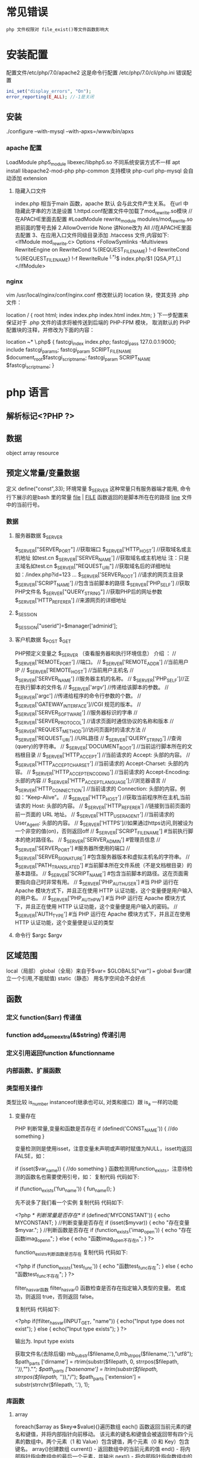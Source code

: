 * 常见错误
  : php 文件权限对 file_exist()等文件函数影响大
* 安装配置 
 配置文件/etc/php/7.0/apache2
 这是命令行配置 /etc/php/7.0/cli/php.ini 
 错误配置  
 #+BEGIN_SRC php
   ini_set("display_errors", "On"); 
   error_reporting(E_ALL); //-1是关闭
 #+END_SRC
** 安装
    ./configure --with-mysql --with-apxs=/www/bin/apxs
*** apache 配置
    LoadModule php5_module        libexec/libphp5.so
    不同系统安装方式不一样
    apt install libapache2-mod-php php-common
    支持模块 php-curl php-mysql
    会自动添加 extension
    
**** 隐藏入口文件
index.php 相当于main 函数，apache 默认 会与此文件产生关系。
在url 中隐藏此字串的方法是设置
1.httpd.conf配置文件中加载了mod_rewrite.so模块 //在APACHE里面去配置
#LoadModule rewrite_module modules/mod_rewrite.so把前面的警号去掉
2.AllowOverride None 讲None改为 All      //在APACHE里面去配置
3、在应用入口文件同级目录添加 .htaccess 文件,内容如下:
<IfModule	mod_rewrite.c>
Options	+FollowSymlinks	-Multiviews
RewriteEngine	on
RewriteCond	%{REQUEST_FILENAME}	!-d
RewriteCond	%{REQUEST_FILENAME}	!-f
RewriteRule	^(.*)$	index.php/$1	[QSA,PT,L]
</IfModule>

*** nginx
vim /usr/local/nginx/conf/nginx.conf
修改默认的 location 块，使其支持 .php 文件：

location / {
    root   html;
    index  index.php index.html index.htm;
}
下一步配置来保证对于 .php 文件的请求将被传送到后端的 PHP-FPM 模块， 取消默认的 PHP 配置块的注释，并修改为下面的内容：

location ~* \.php$ {
    fastcgi_index   index.php;
    fastcgi_pass    127.0.0.1:9000;
    include         fastcgi_params;
    fastcgi_param   SCRIPT_FILENAME    $document_root$fastcgi_script_name;
    fastcgi_param   SCRIPT_NAME        $fastcgi_script_name;
}
* php 语言
** 解析标记<?PHP ?> 
** 数据 
   object array resource 
** 预定义常量/变量数据
   定义 define("const",33);
   环境常量 $_SERVER 这种常量只有服务器端才能用, 命令行下展示的是bash 里的常量
   __file__ | __FILE__ 函数返回的是脚本所在在的路径
   __line__ 文件中的当前行号。
*** 数据
**** 服务器数据 $_SERVER
	  $_SERVER["SERVER_PORT"]  //获取端口  
	  $_SERVER['HTTP_HOST']  	 //获取域名或主机地址 如test.cn
    $_SERVER['SERVER_NAME']  //获取域名或主机地址 注：只是主域名如test.cn
	  $_SERVER["REQUEST_URI"]  //获取域名后的详细地址 如：/index.php?id=123 ...  
	  $_SERVER['SERVER_ROOT']  //请求的网页主目录
    $_SERVER['SCRIPT_NAME']  //包含当前脚本的路径
    $_SERVER['PHP_SELF']  //获取PHP文件名 
	  $_SERVER["QUERY_STRING"]  //获取PHP后的网址参数  
	  $_SERVER['HTTP_REFERER']  //来源网页的详细地址  
**** $_SESSION
    $_SESSION["userid"]=$manager['adminid'];
**** 客户机数据 $_POST  $_GET 
     PHP预定义变量之 $_SERVER （查看服务器和执行环境信息） 介绍 ：
// $_SERVER['REMOTE_PORT'] //端口。
// $_SERVER['REMOTE_ADDR'] //当前用户 IP
// $_SERVER['REMOTE_HOST'] //当前用户主机名 
// $_SERVER['SERVER_NAME'] //服务器主机的名称。
// $_SERVER['PHP_SELF']//正在执行脚本的文件名
// $_SERVER['argv'] //传递给该脚本的参数。
// $_SERVER['argc'] //传递给程序的命令行参数的个数。
// $_SERVER['GATEWAY_INTERFACE']//CGI 规范的版本。
// $_SERVER['SERVER_SOFTWARE'] //服务器标识的字串
// $_SERVER['SERVER_PROTOCOL'] //请求页面时通信协议的名称和版本
// $_SERVER['REQUEST_METHOD']//访问页面时的请求方法
// $_SERVER['REQUEST_URI'] //URL路径
// $_SERVER['QUERY_STRING'] //查询(query)的字符串。
// $_SERVER['DOCUMENT_ROOT'] //当前运行脚本所在的文档根目录
// $_SERVER['HTTP_ACCEPT'] //当前请求的 Accept: 头部的内容。
// $_SERVER['HTTP_ACCEPT_CHARSET'] //当前请求的 Accept-Charset: 头部的内容。
// $_SERVER['HTTP_ACCEPT_ENCODING'] //当前请求的 Accept-Encoding: 头部的内容
// $_SERVER['HTTP_ACCEPT_LANGUAGE'];//浏览器语言
// $_SERVER['HTTP_CONNECTION'] //当前请求的 Connection: 头部的内容。例如：“Keep-Alive”。
// $_SERVER['HTTP_HOST'] //获取当前程序所在主机,当前请求的 Host: 头部的内容。
// $_SERVER['HTTP_REFERER'] //链接到当前页面的前一页面的 URL 地址。
// $_SERVER['HTTP_USER_AGENT'] //当前请求的 User_Agent: 头部的内容。
// $_SERVER['HTTPS']//如果通过https访问,则被设为一个非空的值(on)，否则返回off
// $_SERVER['SCRIPT_FILENAME'] #当前执行脚本的绝对路径名。
// $_SERVER['SERVER_ADMIN'] #管理员信息
// $_SERVER['SERVER_PORT'] #服务器所使用的端口
// $_SERVER['SERVER_SIGNATURE'] #包含服务器版本和虚拟主机名的字符串。
// $_SERVER['PATH_TRANSLATED'] #当前脚本所在文件系统（不是文档根目录）的基本路径。
// $_SERVER['SCRIPT_NAME'] #包含当前脚本的路径。这在页面需要指向自己时非常有用。
// $_SERVER['PHP_AUTH_USER'] #当 PHP 运行在 Apache 模块方式下，并且正在使用 HTTP 认证功能，这个变量便是用户输入的用户名。
// $_SERVER['PHP_AUTH_PW'] #当 PHP 运行在 Apache 模块方式下，并且正在使用 HTTP 认证功能，这个变量便是用户输入的密码。
// $_SERVER['AUTH_TYPE'] #当 PHP 运行在 Apache 模块方式下，并且正在使用 HTTP 认证功能，这个变量便是认证的类型
**** 命令行 $argc $argv
** 区域范围
  local（局部）
  global（全局）来自于$var= $GLOBALS["var"] === global $var(建立一个引用,不能赋值)
  static（静态）
  用名字空间会不会好点
** 函数 
*** 定义 function($arr)   传递值
*** function add_some_extra(&$string) 传递引用
*** 定义引用返回function &functionname
*** 内部函数、扩展函数
*** 类型相关操作
    类型比较 is_number instanceof(继承也可以, 对类和接口）跟 is_a 一样的功能
**** 变量存在
  PHP 判断常量,变量和函数是否存在
  if (defined('CONST_NAME')) {
  //do something 
  }

变量检测则是使用isset，注意变量未声明或声明时赋值为NULL，isset均返回FALSE，如：

if (isset($var_name)) {
    //do something
}
函数检测用function_exists，注意待检测的函数名也需要使用引号，如：
复制代码 代码如下:

if (function_exists('fun_name')) {
 fun_name();
}
 
先不说多了我们看一个实例
复制代码 代码如下:

<?php 
/* 判断常量是否存在*/ 
if (defined('MYCONSTANT')) { 
echo MYCONSTANT; 
} 
//判断变量是否存在 
if (isset($myvar)) { 
echo "存在变量$myvar."; 
} 
//判断函数是否存在 
if (function_exists('imap_open')) { 
echo "存在函数imag_openn"; 
} else { 
echo "函数imag_open不存在n"; 
} 
?>
 
function_exists判断函数是否存在
复制代码 代码如下:

<?php
if (function_exists('test_func')) {
    echo "函数test_func存在";
} else {
    echo "函数test_func不存在";
}
?>
 
filter_has_var函数
filter_has_var() 函数检查是否存在指定输入类型的变量。
若成功，则返回 true，否则返回 false。

复制代码 代码如下:

<?php
if(!filter_has_var(INPUT_GET, "name"))
 {
 echo("Input type does not exist");
 }
else
 {
 echo("Input type exists");
 }
?>  

输出为. Input type exists

获取文件名(去除后缀) mb_substr($filename,0,mb_strpos($filename,'.'),"utf8");
$path_parts ['dirname'] = rtrim(substr($filepath, 0, strrpos($filepath, '/')),"/")."/";   
$path_parts ['basename'] = ltrim(substr($filepath, strrpos($filepath, '/')),"/");   
$path_parts ['extension'] = substr(strrchr($filepath, '.'), 1);   
 
*** 库函数
**** array 
	   foreach($array as $key=>$value){}遍历数组
	   each() 函数返回当前元素的键名和键值，并将内部指针向前移动。
	   该元素的键名和键值会被返回带有四个元素的数组中。两个元素（1 和 Value）包含键值，两个元素（0 和 Key）包含键名。
	   array()创建数组
	   current() - 返回数组中的当前元素的值
	   end() - 将内部指针指向数组中的最后一个元素，并输出
	   next() - 将内部指针指向数组中的下一个元素，并输出
	   prev() - 将内部指针指向数组中的上一个元素，并输出
	   reset() - 将内部指针指向数组中的第一个元素，并输出
	   array_values() 函数返回一个包含给定数组中所有键值的数组，但不保留键名。
	   int count ( mixed $var [, int $mode = COUNT_NORMAL ] )统计一个数组里的所有元素，或者一个对象里的东西。
	   is_array() - 检测变量是否是数组
	   array_count_values() 返回一个数组，统计的是每个值的数量，相等，数量加１
	   array_unique(array) 删除数组中重复的值,返回新数组
	   array array_filter ( array $array [, callable $callback [, int $flag = 0 ]] )  过滤器,把每个值传给callback函数,如果返回值为真，就返回过来
	   usort()	使用用户自定义的比较函数对数组进行排序。
	   array_slice(array,start,length,preserve) 函数在数组中根据条件取出一段值，并返回。
	   array()	创建数组。
	   array_change_key_case()	把数组中所有键更改为小写或大写。
	   array_chunk()	把一个数组分割为新的数组块。
	   array_column()	返回输入数组中某个单一列的值。
	   array_combine()	通过合并两个数组来创建一个新数组。
	   array_count_values()	用于统计数组中所有值出现的次数。
	   array_diff()	比较数组，返回差集（只比较键值）。
	   array_diff_assoc()	比较数组，返回差集（比较键名和键值）。
	   array_diff_key()	比较数组，返回差集（只比较键名）。
	   array_diff_uassoc()	比较数组，返回差集（比较键名和键值，使用用户自定义的键名比较函数）。
	   array_diff_ukey()	比较数组，返回差集（只比较键名，使用用户自定义的键名比较函数）。
	   array_fill()	用给定的键值填充数组。
	   array_fill_keys()	用指定键名的给定键值填充数组。
	   array_filter()	用回调函数过滤数组中的元素。
	   array_flip()	交换数组中的键和值。
	   array_intersect()	比较数组，返回交集（只比较键值）。
	   array_intersect_assoc()	比较数组，返回交集（比较键名和键值）。
	   array_intersect_key()	比较数组，返回交集（只比较键名）。
	   array_intersect_uassoc()	比较数组，返回交集（比较键名和键值，使用用户自定义的键名比较函数）。
	   array_intersect_ukey()	比较数组，返回交集（只比较键名，使用用户自定义的键名比较函数）。
	   array_key_exists()	检查指定的键名是否存在于数组中。
	   array_keys()	返回数组中所有的键名。
	   array_map()	把数组中的每个值发送到用户自定义函数，返回新的值。
	   array_merge()	把一个或多个数组合并为一个数组。
	   array_merge_recursive()	递归地合并一个或多个数组。
	   array_multisort()	对多个数组或多维数组进行排序。
	   array_pad()	用值将数组填补到指定长度。
	   array_pop()	删除数组的最后一个元素（出栈）。
	   array_product()	计算数组中所有值的乘积。
	   array_push()	将一个或多个元素插入数组的末尾（入栈）。
	   array_rand()	返回数组中一个或多个随机的键。
	   array_reduce()	通过使用用户自定义函数，以字符串返回数组。
	   array_replace()	使用后面数组的值替换第一个数组的值。
	   array_replace_recursive()	递归地使用后面数组的值替换第一个数组的值。
	   array_reverse()	以相反的顺序返回数组。
	   array_search()	搜索数组中给定的值并返回键名。
	   array_shift()	删除数组中首个元素，并返回被删除元素的值。
	   array_slice()	返回数组中被选定的部分。
	   array_splice()	删除并替换数组中指定的元素。
	   array_sum()	返回数组中值的和。
	   array_udiff()	比较数组，返回差集（只比较值，使用一个用户自定义的键名比较函数）。
	   array_udiff_assoc()	比较数组，返回差集（比较键和值，使用内建函数比较键名，使用用户自定义函数比较键值）。
	   array_udiff_uassoc()	比较数组，返回差集（比较键和值，使用两个用户自定义的键名比较函数）。
	   array_uintersect()	比较数组，返回交集（只比较值，使用一个用户自定义的键名比较函数）。
	   array_uintersect_assoc()	比较数组，返回交集（比较键和值，使用内建函数比较键名，使用用户自定义函数比较键值）。
	   array_uintersect_uassoc()	比较数组，返回交集（比较键和值，使用两个用户自定义的键名比较函数）。
	   array_unique()	删除数组中的重复值。
	   array_unshift()	在数组开头插入一个或多个元素。
     :  int array_unshift ( array &$array , mixed $var [, mixed $... ] )
	   array_values()	返回数组中所有的值。
	   array_walk()	对数组中的每个成员应用用户函数。
	   array_walk_recursive()	对数组中的每个成员递归地应用用户函数。
	   arsort()	对关联数组按照键值进行降序排序。
	   asort()	对关联数组按照键值进行升序排序。
	   compact()	创建包含变量名和它们的值的数组。
	   count()	返回数组中元素的数目。
	   current()	返回数组中的当前元素。
	   each()	返回数组中当前的键／值对。
	   end()	将数组的内部指针指向最后一个元素。
	   extract()	从数组中将变量导入到当前的符号表。
	   in_array()	检查数组中是否存在指定的值。
     : bool in_array ( mixed $needle , array $haystack [, bool $strict = FALSE ] )
     : 在 haystack[干草堆] 中搜索 needle[针]，如果没有设置 strict[严格的] 则使用宽松的比较。 
	   key()	从关联数组中取得键名。
	   krsort()	对数组按照键名逆向排序。
	   ksort()	对数组按照键名排序。
	   list()	把数组中的值赋给一些变量。
	   natcasesort()	用“自然排序”算法对数组进行不区分大小写字母的排序。
	   natsort()	用“自然排序”算法对数组排序。
	   next()	将数组中的内部指针向前移动一位。
	   pos()	current() 的别名。
	   prev()	将数组的内部指针倒回一位。
	   range()	创建包含指定范围单元的数组。
	   reset()	将数组的内部指针指向第一个元素。
	   rsort()	对数组逆向排序。
	   shuffle()	将数组打乱。
	   sizeof()	count() 的别名。
	   sort()	对数组排序。
	   uasort()	使用用户自定义的比较函数对数组中的键值进行排序。
	   uksort()	使用用户自定义的比较函数对数组中的键名进行排序。
      
     : print_r(array_filter($array1, "odd"));
**** date
	   date(Y年m月d日l星期/M英文月,而不是数字)
	   ((int)date('h')+8)时间,东八区要加8小时
	   h - 带有首位零的 12 小时小时格式
	   i - 带有首位零的分钟 (minute)
	   s - 带有首位零的秒（00 -59）(second)
	   a - 小写的午前和午后（am 或 pm）ante (before) meridiem post meridiem
	   cal_days_in_month()	针对指定的年份和历法，返回一个月中的天数。
	   cal_from_jd()	把儒略日计数转换为指定历法的日期。
	   cal_info()	返回有关指定历法的信息。
	   cal_to_jd()	把指定历法中的日期转换为儒略日计数。
	   easter_date()	返回指定年份的复活节午夜的 Unix 时间戳。
	   easter_days()	返回指定年份的复活节与 3 月 21 日之间的天数。
	   frenchtojd()	把法国共和历的日期转换成为儒略日计数。
	   gregoriantojd()	把格利高里历法的日期转换成为儒略日计数。
	   jddayofweek()	返回日期在周几。
	   jdmonthname()	返回月的名称。
	   jdtofrench()	把儒略日计数转换为法国共和历的日期。
	   jdtogregorian()	将格利高里历法转换成为儒略日计数。
	   jdtojewish()	把儒略日计数转换为犹太历法的日期。
	   jdtojulian()	把儒略日计数转换为儒略历法的日期。
	   jdtounix()	把儒略日计数转换为 Unix 时间戳。
	   jewishtojd()	把犹太历法的日期转换为儒略日计数。
	   juliantojd()	把儒略历法的日期转换为儒略日计数。
	   unixtojd()	把 Unix 时间戳转换为儒略日计数。

	   Date/Time 函数的行为受到 php.ini 中设置的影响：
	   date.timezone 	默认时区（所有的 Date/Time 函数使用该选项） 	
	   date.default_latitude 	默认纬度（date_sunrise() 和 date_sunset() 使用该选项）
	   date.default_longitude 	默认经度（date_sunrise() 和 date_sunset() 使用该选项）
	   date.sunrise_zenith 	默认日出天顶（date_sunrise() 和 date_sunset() 使用该选项）
	   date.sunset_zenith 	默认日落天顶（date_sunrise() 和 date_sunset() 使用该选项）
	   PHP 5 Date/Time 函数
	   函数 	描述
	   checkdate() 	验证格利高里日期。
	   date_add() 	添加日、月、年、时、分和秒到日期。
	   date_create_from_format() 	返回根据指定格式进行格式化的新的 DateTime 对象。
	   date_create() 	返回新的 DateTime 对象。
	   date_date_set() 	设置新日期。
	   date_default_timezone_get() 	返回由所有的 Date/Time 函数使用的默认时区。
	   date_default_timezone_set() 	设置由所有的 Date/Time 函数使用的默认时区。
	   date_diff() 	返回两个日期间的差值。
	   date_format() 	返回根据指定格式进行格式化的日期。
	   date_get_last_errors() 	返回日期字符串中的警告/错误。
	   date_interval_create_from_date_string() 	从字符串的相关部分建立 DateInterval。
	   date_interval_format() 	格式化时间间隔。
	   date_isodate_set() 	设置 ISO 日期。
	   date_modify() 	修改时间戳。
	   date_offset_get() 	返回时区偏移。
	   date_parse_from_format() 	根据指定的格式返回带有关于指定日期的详细信息的关联数组。
	   date_parse() 	返回带有关于指定日期的详细信息的关联数组。
	   date_sub() 	从指定日期减去日、月、年、时、分和秒。
	   date_sun_info() 	返回包含有关指定日期与地点的日出/日落和黄昏开始/黄昏结束的信息的数组。
	   date_sunrise() 	返回指定日期与位置的日出时间。
	   date_sunset() 	返回指定日期与位置的日落时间。
	   date_time_set() 	设置时间。
	   date_timestamp_get() 	返回 Unix 时间戳。
	   date_timestamp_set() 	设置基于 Unix 时间戳的日期和时间。
	   date_timezone_get() 	返回给定 DateTime 对象的时区。
	   date_timezone_set() 	设置 DateTime 对象的时区。
	   date() 	格式化本地日期和时间。
	   getdate() 	返回某个时间戳或者当前本地的日期/时间的日期/时间信息。
	   gettimeofday() 	返回当前时间。
	   gmdate() 	格式化 GMT/UTC 日期和时间。
	   gmmktime() 	返回 GMT 日期的 UNIX 时间戳。
	   gmstrftime() 	根据区域设置对 GMT/UTC 日期和时间进行格式化。
	   idate() 	将本地时间/日期格式化为整数。
	   localtime() 	返回本地时间。
	   microtime() 	返回当前时间的微秒数。
	   mktime() 	返回日期的 Unix 时间戳。
	   strftime() 	根据区域设置对本地时间/日期进行格式化。
	   strptime() 	解析由 strftime() 生成的时间/日期。
	   strtotime() 	将任何英文文本的日期或时间描述解析为 Unix 时间戳。
	   time() 	返回当前时间的 Unix 时间戳。
	   timezone_abbreviations_list() 	返回包含夏令时、偏移量和时区名称的关联数组。
	   timezone_identifiers_list() 	返回带有所有时区标识符的索引数组。
	   timezone_location_get() 	返回指定时区的位置信息。
	   timezone_name_from_abbr() 	根据时区缩略语返回时区名称。
	   timezone_name_get() 	返回时区的名称。
	   timezone_offset_get() 	返回相对于 GMT 的时区偏移。
	   timezone_open() 	创建新的 DateTimeZone 对象。
	   timezone_transitions_get() 	返回时区的所有转换。
	   timezone_version_get() 	返回时区数据库的版本。

**** file
	   fopen("filename",'w')  //可以指定绝对路径或相对路径
	   "r" 	只读方式打开，将文件指针指向文件头。
	   "r+" 	读写方式打开，将文件指针指向文件头。
	   "w" 	写入方式打开，将文件指针指向文件头并将文件大小截为零。如果文件不存在则尝试创建之。
	   "w+" 	读写方式打开，将文件指针指向文件头并将文件大小截为零。如果文件不存在则尝试创建之。
	   "a" 	写入方式打开，将文件指针指向文件末尾。如果文件不存在则尝试创建之。
	   "a+" 	读写方式打开，将文件指针指向文件末尾。如果文件不存在则尝试创建之。
	   "x" 	创建并以写入方式打开，将文件指针指向文件头。如果文件已存在，则报错.
	   basename() 	返回路径中的文件名部分。
	   chgrp() 	改变文件组。 	
	   chmod() 	改变文件模式。 
	   chown() 	改变文件所有者。 	
	   clearstatcache() 	清除文件状态缓存。 	
	   fopen() 可以通过http路径打开,可以在php.ini 中配置allow_url_fopen   //unix中要注意文件的访问权限
	   copy() 	复制文件。
	   fread(filepoint,length)	读取打开的文件。
	   fwrite(file,string,length)   
	   file_get_contents(filepath) 函数把整个文件读入一个字符串中。
	   file_put_contents(filepath,filecontent) 在ftp中要用到flags和context标志
	   basename()
	   is_readable()
	   fgets()
	   fgetss() 去掉文件中的html格式
	   readfile(filename) 输出到浏览器
	   file(file) 返回值是文件内容
	   fgetc()
	   file_exists()
	   filesize()
	   unlink() 删除文件
	   rewind()
	   fseek()
	   ftell()
	   delete() 	参见 unlink() 或 unset()。 	 
	   dirname() 	返回路径中的目录名称部分。 	
	   disk_free_space() 	返回目录的可用空间。 	
	   disk_total_space() 	返回一个目录的磁盘总容量。
	   diskfreespace() 	disk_free_space() 的别名。
	   fclose() 	关闭打开的文件。 	
	   feof() 	测试文件指针是否到了文件结束的位置。 	
	   fflush() 	向打开的文件输出缓冲内容。 
	   fgetc() 	从打开的文件中返回字符。 
	   fgetcsv() 	从打开的文件中解析一行，校验 CSV 字段。 	
	   fgets() 	从打开的文件中返回一行。 	
	   fgetss() 	从打开的文件中读取一行并过滤掉 HTML 和 PHP 标记。 	  file() 	把文件读入一个数组中。 	
	   file_exists() 	检查文件或目录是否存在。
	   file_get_contents() 	将文件读入字符串。 	
	   file_put_contents() 	将字符串写入文件。 	
	   fileatime() 	返回文件的上次访问时间。 	
	   filectime() 	返回文件的上次改变时间。 	
	   filegroup() 	返回文件的组 ID。 	
	   fileinode() 	返回文件的 inode 编号。 
	   filemtime() 	返回文件的上次修改时间。
	   fileowner() 	文件的 user ID （所有者）。
	   fileperms() 	返回文件的权限。 	
	   filesize() 	返回文件大小。 	
	   filetype() 	返回文件类型。 	
	   flock() 	锁定或释放文件。
	   fnmatch() 	根据指定的模式来匹配文件名或字符串。 	
	   fopen() 	打开一个文件或 URL。 	
	   fpassthru() 	从打开的文件中读数据，直到 EOF，并向输出缓冲写结果
	   fputcsv() 	将行格式化为 CSV 并写入一个打开的文件中。 	
	   fputs() 	fwrite() 的别名。 	
	   fread() 	读取打开的文件。 	
	   fscanf() 	根据指定的格式对输入进行解析。
	   fseek() 	在打开的文件中定位。 	
	   fstat() 	返回关于一个打开的文件的信息。
	   ftell() 	返回文件指针的读/写位置 
	   ftruncate() 	将文件截断到指定的长度。
	   fwrite() 	写入文件。 	
	   glob() 	返回一个包含匹配指定模式的文件名/目录的数组。 	
	   is_dir() 	判断指定的文件名是否是一个目录。 	
	   is_executable() 	判断文件是否可执行。 	
	   is_file() 	判断指定文件是否为常规的文件。 	
	   is_link() 	判断指定的文件是否是连接。 	
	   is_readable() 	判断文件是否可读。 	
	   is_uploaded_file() 	判断文件是否是通过 HTTP POST 上传的。 	
	   is_writable() 	判断文件是否可写。 	
	   is_writeable() 	is_writable() 的别名。 	
	   link() 	创建一个硬连接。 	
	   linkinfo() 	返回有关一个硬连接的信息。 	
	   lstat() 	返回关于文件或符号连接的信息。 	
	   mkdir() 	创建目录。 	
	   move_uploaded_file() 	将上传的文件移动到新位置。 	
	   parse_ini_file() 	解析一个配置文件。 	
	   pathinfo() 	返回关于文件路径的信息。 	
	   pclose() 	关闭有 popen() 打开的进程。 	
	   popen() 	打开一个进程。 	
	   readfile() 	读取一个文件，并输出到输出缓冲。 	
	   readlink() 	返回符号连接的目标。 	
	   realpath() 	返回绝对路径名。 	
	   rename() 	重名名文件或目录。 	
	   rewind() 	倒回文件指针的位置。 	
	   rmdir() 	删除空的目录。 	
	   set_file_buffer() 	设置已打开文件的缓冲大小。 	
	   stat() 	返回关于文件的信息。 	
	   symlink() 	创建符号连接。 	
	   tempnam() 	创建唯一的临时文件。
	   tmpfile() 	建立临时文件。 	
	   touch() 	设置文件的访问和修改时间。 	
	   umask() 	改变文件的文件权限。 	
	   unlink() 	删除文件。

	   isset(varname)判断变量是否已经配置，就是变量存不存在值
	   unset(varname)取消配置；
	   empty(varname) 对于值是0的数返回true，这里要当心

**** Directory 函数
	   chdir()	改变当前的目录。
	   chroot()	改变根目录。
	   closedir()	关闭目录句柄。
	   dir()	返回 Directory 类的实例。
	   getcwd()	返回当前工作目录。
	   opendir()	打开目录句柄。
	   readdir()	返回目录句柄中的条目。
	   rewinddir()	重置目录句柄。
	   scandir()	返回指定目录中的文件和目录的数组。
**** PHP 过滤器用于对来自非安全来源的数据（比如用户输入）进行验证和过滤。
	   filter_has_var() 	检查是否存在指定输入类型的变量。 	
	   filter_id() 	返回指定过滤器的 ID 号。 	
	   filter_input() 	从脚本外部获取输入，并进行过滤。 	
	   filter_input_array() 	从脚本外部获取多项输入，并进行过滤。 	
	   filter_list() 	返回包含所有得到支持的过滤器的一个数组。 	
	   filter_var_array() 	获取多项变量，并进行过滤。 	
	   filter_var() 	获取一个变量，并进行过滤。
**** HTTP 函数允许您在其他输出被发送之前，对由 Web 服务器发送到浏览器的信息进行操作。
	   header() 	向客户端发送原始的 HTTP 报头。
	   headers_list() 	返回已发送的（或待发送的）响应头部的一个列表。
	   headers_sent() 	检查 HTTP 报头是否发送/已发送到何处。
	   setcookie() 	定义与 HTTP 报头的其余部分一共发送的 cookie。
	   setrawcookie() 	定义与 HTTP 报头的其余部分一共发送的 cookie（不进行 URL 编码）。

**** 数学 (Math) 函数能处理 integer 和 float 范围内的值。
	   abs() 	绝对值。 	
	   acos() 	反余弦。 	
	   acosh() 	反双曲余弦。 	
	   asin() 	反正弦。 	
	   asinh() 	反双曲正弦。 	
	   atan() 	反正切。 	
	   atan2() 	两个参数的反正切。 	
	   atanh() 	反双曲正切。 	
	   base_convert() 	在任意进制之间转换数字。 	
	   bindec() 	把二进制转换为十进制。 	
	   ceil() 	向上舍入为最接近的整数。 	
	   cos() 	余弦。 	
	   cosh() 	双曲余弦。 	
	   decbin() 	把十进制转换为二进制。 	
	   dechex() 	把十进制转换为十六进制。 	
	   decoct() 	把十进制转换为八进制。 	
	   deg2rad() 	将角度转换为弧度。 	
	   exp() 	返回 Ex 的值。 	
	   expm1() 	返回 Ex - 1 的值。 	
	   floor() 	向下舍入为最接近的整数。 	
	   fmod() 	返回除法的浮点数余数。 	
	   getrandmax() 	显示随机数最大的可能值。 	
	   hexdec() 	把十六进制转换为十进制。 	
	   hypot() 	计算直角三角形的斜边长度。 	
	   is_finite() 	判断是否为有限值。 	
	   is_infinite() 	判断是否为无限值。 	
	   is_nan() 	判断是否为合法数值。 	
	   lcg_value() 	返回范围为 (0, 1) 的一个伪随机数。 	
	   log() 	自然对数。 	
	   log10() 	以 10 为底的对数。 	
	   log1p() 	返回 log(1 + number)。 	
	   max() 	返回最大值。 	
	   min() 	返回最小值。 	
	   mt_getrandmax() 	显示随机数的最大可能值。 	
	   mt_rand() 	使用 Mersenne Twister 算法返回随机整数。 	
	   mt_srand() 	播种 Mersenne Twister 随机数生成器。 	
	   octdec() 	把八进制转换为十进制。 	
	   pi() 	返回圆周率的值。 	
	   pow() 	返回 x 的 y 次方。 	
	   rad2deg() 	把弧度数转换为角度数。 	
	   rand() 	返回随机整数。 	
	   round() 	对浮点数进行四舍五入。 	
	   sin() 	正弦。 	
	   sinh() 	双曲正弦。 	
	   sqrt() 	平方根。 
	   srand() 	播下随机数发生器种子。 	
	   tan() 	正切。 	
	   tanh() 	双曲正切。

**** string	
     mb_substr(strip_tags( $list["content"]),0,20) 截取字符串 对中文的支持
     ucfirst(string)->string第一个字大写
     addcslashes — 以 C 语言风格使用反斜线转义字符串中的字符
     addslashes — 使用反斜线引用字符串
     bin2hex — 函数把包含数据的二进制字符串转换为十六进制值
     chop — rtrim 的别名
     chr — 返回指定的字符
     chunk_split — 将字符串分割成小块
     convert_cyr_string — 将字符由一种 Cyrillic 字符转换成另一种
     convert_uudecode — 解码一个 uuencode 编码的字符串
     convert_uuencode — 使用 uuencode 编码一个字符串
     count_chars — 返回字符串所用字符的信息
     crc32 — 计算一个字符串的 crc32 多项式
     crypt — 单向字符串散列
     explode — 使用一个字符串分割另一个字符串 : array explode ( string $delimiter , string $string [, int $limit ] )
     fprintf — 将格式化后的字符串写入到流
      get_html_translation_table — 返回使用 htmlspecialchars 和 htmlentities 后的转换表
      hebrev — 将逻辑顺序希伯来文（logical-Hebrew）转换为视觉顺序希伯来文（visual-Hebrew）
      hebrevc — 将逻辑顺序希伯来文（logical-Hebrew）转换为视觉顺序希伯来文（visual-Hebrew），并且转换换行符
      hex2bin — 转换十六进制字符串为二进制字符串
      html_entity_decode — Convert all HTML entities to their applicable characters
      htmlentities — Convert all applicable characters to HTML entities
      htmlspecialchars_decode — 将特殊的 HTML 实体转换回普通字符
      htmlspecialchars — Convert special characters to HTML entities
      implode — 将一个一维数组的值转化为字符串
      join — 别名 implode
      lcfirst — 使一个字符串的第一个字符小写
      levenshtein — 计算两个字符串之间的编辑距离
      localeconv — Get numeric formatting information
      ltrim — 删除字符串开头的空白字符（或其他字符）
      md5_file — 计算指定文件的 MD5 散列值
      md5 — 计算字符串的 MD5 散列值
      metaphone — Calculate the metaphone key of a string
      money_format — 将数字格式化成货币字符串
      nl_langinfo — Query language and locale information
      nl2br — 在字符串所有新行之前插入 HTML 换行标记
      number_format — 以千位分隔符方式格式化一个数字
      ord — 返回字符的 ASCII 码值
      parse_str — 将字符串解析成多个变量
      print — 输出字符串;    实际不是函数,没参数
      printf — 输出格式化字符串
      quoted_printable_decode — 将 quoted-printable 字符串转换为 8-bit 字符串
      quoted_printable_encode — 将 8-bit 字符串转换成 quoted-printable 字符串
      quotemeta — 转义元字符集
      rtrim — 删除字符串末端的空白字符（或者其他字符）
      setlocale — 设置地区信息
      sha1_file — 计算文件的 sha1 散列值
      sha1 — 计算字符串的 sha1 散列值
      similar_text — 计算两个字符串的相似度
      soundex — Calculate the soundex key of a string
      sprintf — Return a formatted string
      sscanf — 根据指定格式解析输入的字符
      str_getcsv — 解析 CSV 字符串为一个数组
      str_ireplace — str_replace 的忽略大小写版本
      str_pad — 使用另一个字符串填充字符串为指定长度
      str_repeat — 重复一个字符串
      str_replace — 子字符串替换
      str_rot13 — 对字符串执行 ROT13 转换
      str_shuffle — 随机打乱一个字符串
      str_split — 将字符串转换为数组
      str_word_count — 返回字符串中单词的使用情况
      strcasecmp — 二进制安全比较字符串（不区分大小写）
      strchr — 别名 strstr
      strcmp — 二进制安全字符串比较
      strcoll — 基于区域设置的字符串比较
      strcspn — 获取不匹配遮罩的起始子字符串的长度
      strip_tags — 从字符串中去除 HTML 和 PHP 标记
      stripcslashes — 反引用一个使用 addcslashes 转义的字符串
      stripos — 查找字符串首次出现的位置（不区分大小写）
      stripslashes — 反引用一个引用字符串
      stristr — strstr 函数的忽略大小写版本
      strlen — 获取字符串长度
      strnatcasecmp — 使用“自然顺序”算法比较字符串（不区分大小写）
      strnatcmp — 使用自然排序算法比较字符串
      strncasecmp — 二进制安全比较字符串开头的若干个字符（不区分大小写）
      strncmp — 二进制安全比较字符串开头的若干个字符
      strpbrk — 在字符串中查找一组字符的任何一个字符
      strpos — 查找字符串首次出现的位置
      strrchr — 查找指定字符在字符串中的最后一次出现
      strrev — 反转字符串
      strripos — 计算指定字符串在目标字符串中最后一次出现的位置（不区分大小写）
      strrpos — 计算指定字符串在目标字符串中最后一次出现的位置
      strspn — 计算字符串中全部字符都存在于指定字符集合中的第一段子串的长度。
      strstr — 查找字符串的首次出现
      strtok — 标记分割字符串
      strtolower — 将字符串转化为小写
      strtoupper — 将字符串转化为大写
      strtr — 转换指定字符
      substr_compare — 二进制安全比较字符串（从偏移位置比较指定长度）
      substr_count — 计算字串出现的次数
      substr_replace — 替换字符串的子串
      substr — 返回字符串的子串
      trim — 去除字符串首尾处的空白字符（或者其他字符）
      ucfirst — 将字符串的首字母转换为大写
      ucwords — 将字符串中每个单词的首字母转换为大写
      vfprintf — 将格式化字符串写入流
      vprintf — 输出格式化字符串
      vsprintf — 返回格式化字符串
      wordwrap — 打断字符串为指定数量的字串
**** 网络 函数
     checkdnsrr — 给指定的主机（域名）或者IP地址做DNS通信检查
     closelog — 关闭系统日志链接
     define_syslog_variables — Initializes all syslog related variables
     dns_check_record — 别名 checkdnsrr
     dns_get_mx — 别名 getmxrr
     dns_get_record — 获取指定主机的DNS记录
     fsockopen — 打开一个网络连接或者一个Unix套接字连接
     gethostbyaddr — 获取指定的IP地址对应的主机名  //这个只能查到本机的主机名,可能跟域名反向解析有关,不能反向解析,只能解析host文件里面的
     gethostbyname — Get the IPv4 address corresponding to a given Internet host name
     gethostbynamel — Get a list of IPv4 addresses corresponding to a given Internet host name
     gethostname — Gets the host name
     getmxrr — Get MX records corresponding to a given Internet host name
     getprotobyname — Get protocol number associated with protocol name
     getprotobynumber — Get protocol name associated with protocol number
     getservbyname — Get port number associated with an Internet service and protocol
     getservbyport — Get Internet service which corresponds to port and protocol
     header_register_callback — Call a header function
     header_remove — Remove previously set headers
     header — 发送原生 HTTP 头
     headers_list — Returns a list of response headers sent (or ready to send)
     headers_sent — Checks if or where headers have been sent
     http_response_code — Get or Set the HTTP response code
     inet_ntop — Converts a packed internet address to a human readable representation
     inet_pton — Converts a human readable IP address to its packed in_addr representation
     ip2long — 将一个IPV4的字符串互联网协议转换成数字格式
     long2ip — Converts an long integer address into a string in (IPv4) Internet standard dotted format
     openlog — Open connection to system logger
     pfsockopen — 打开一个持久的网络连接或者Unix套接字连接。
     setcookie — Send a cookie
     setrawcookie — Send a cookie without urlencoding the cookie value
     socket_get_status — 别名 stream_get_meta_data
     socket_set_blocking — 别名 stream_set_blocking
     socket_set_timeout — 别名 stream_set_timeout
     syslog — Generate a system log message

**** pthreads
		 Threaded — Threaded 类
     Threaded::chunk — 操作
     Threaded::count — Manipulation
     Threaded::extend — Runtime Manipulation
     Threaded::from — Creation
     Threaded::getTerminationInfo — Error Detection
     Threaded::isRunning — State Detection
     Threaded::isTerminated — State Detection
     Threaded::isWaiting — State Detection
     Threaded::lock — Synchronization
     Threaded::merge — Manipulation
     Threaded::notify — Synchronization
     Threaded::pop — Manipulation
     Threaded::run — Execution
     Threaded::shift — Manipulation
     Threaded::synchronized — Synchronization
     Threaded::unlock — Synchronization
     Threaded::wait — Synchronization
		 Thread — Thread 类
     Thread::detach — 执行
     Thread::getCreatorId — 识别
     Thread::getCurrentThread — 识别
     Thread::getCurrentThreadId — 识别
     Thread::getThreadId — 识别
     Thread::globally — 执行
     Thread::isJoined — 状态监测
     Thread::isStarted — 状态检测
     Thread::join — 同步
     Thread::kill — 执行
     Thread::start — 执行
**** Worker — Worker 类
     Worker::getStacked — 栈分析
     Worker::isShutdown — 状态检测
     Worker::isWorking — 状态检测
     Worker::shutdown — 同步
     Worker::stack — 栈操作
     Worker::unstack — 栈操作
	   Collectable — The Collectable class
     Collectable::isGarbage — Determine whether an object has been marked as garbage
     Collectable::setGarbage — Mark an object as garbage
     Modifiers — 方法修饰符
**** Pool — Pool 类
     Pool::collect — 回收已完成任务的引用
     Pool::__construct — 创建新的 Worker 对象池
     Pool::resize — 改变 Pool 对象的可容纳 Worker 对象的数量
     Pool::shutdown — 停止所有的 Worker 对象
     Pool::submit — 提交对象以执行
     Pool::submitTo — 提交对象以执行
**** Mutex — Mutex 类
     Mutex::create — 创建一个互斥量
     Mutex::destroy — 销毁互斥量
     Mutex::lock — 给互斥量加锁
     Mutex::trylock — 尝试给互斥量加锁
     Mutex::unlock — 释放互斥量上的锁
**** Cond — Cond 类
     Cond::broadcast — 广播条件变量
     Cond::create — 创建一个条件变量
     Cond::destroy — 销毁条件变量
     Cond::signal — 发送唤醒信号
     Cond::wait — 等待
		  
**** PCRE 函数 Perl Compatible Regular Expressions 兼容正则
	   if(!(/^1[34578]\d{9}$/.test(phone))) 测试手机号
     preg_filter — 执行一个正则表达式搜索和替换
     preg_grep — 返回匹配模式的数组条目
     preg_last_error — 返回最后一个PCRE正则执行产生的错误代码
     preg_match_all — 执行一个全局正则表达式匹配
     preg_match — 执行一个正则表达式匹配
     preg_quote — 转义正则表达式字符
     preg_replace_callback_array — Perform a regular expression search and replace using callbacks
     preg_replace_callback — 执行一个正则表达式搜索并且使用一个回调进行替换
     preg_replace — 执行一个正则表达式的搜索和替换
      : mixed preg_replace( mixed pattern, mixed replacement, mixed subject [, int limit ] )
      : $str = preg_replace('/\s/','-',$str);  这里要注意,匹配模式要加载/ /中间
      pattern 	正则表达式
      replacement 	替换的内容
      subject 	需要匹配替换的对象
      limit 	可选，指定替换的个数，如果省略 limit 或者其值为 -1，则所有的匹配项都会被替换

      replacement 可以包含 \\n 形式或 $n 形式的逆向引用，首选使用后者。每个此种引用将被替换为与第 n 个被捕获的括号内的子模式所匹配的文本。n 可以从 0 到 99，其中 \\0 或 $0 指的是被整个模式所匹配的文本。对左圆括号从左到右计数（从 1 开始）以取得子模式的数目。
      对替换模式在一个逆向引用后面紧接着一个数字时（如 \\11），不能使用 \\ 符号来表示逆向引用。因为这样将会使 preg_replace() 搞不清楚是想要一个 \\1 的逆向引用后面跟着一个数字 1 还是一个 \\11 的逆向引用。解决方法是使用 \${1}1。这会形成一个隔离的 $1 逆向引用，而使另一个 1 只是单纯的文字。
      上述参数除 limit 外都可以是一个数组。如果 pattern 和 replacement 都是数组，将以其键名在数组中出现的顺序来进行处理，这不一定和索引的数字顺序相同。如果使用索引来标识哪个 pattern 将被哪个 replacement 来替换，应该在调用 preg_replace() 之前用 ksort() 函数对数组进行排序。

      int preg_match ( string pattern, string subject [, array matches [, int flags]])
      在 subject 字符串中搜索与 pattern 给出的正则表达式相匹配的内容。
      如果提供了 matches，则其会被搜索的结果所填充。$matches[0] 将包含与整个模式匹配的文本，$matches[1] 将包含与第一个捕获的括号中的子模式所匹配的文本，以此类推    
      模式修正符 	说明
      i 	模式中的字符将同时匹配大小写字母
      m 	字符串视为多行
      s 	将字符串视为单行，换行符作为普通字符
      x 	将模式中的空白忽略
      e 	preg_replace() 函数在替换字符串中对逆向引用作正常的替换，将其作为 PHP 代码求值，并用其结果来替换所搜索的字符串。
      A 	强制仅从目标字符串的开头开始匹配
      D 	模式中的 $ 元字符仅匹配目标字符串的结尾
      U 	匹配最近的字符串
      u 	模式字符串被当成 UTF-8 

*****    preg_split — 通过一个正则表达式分隔字符串		
**** JSON 函数 
     json_decode — 对 JSON 格式的字符串进行解码
     json_encode — 对变量进行 JSON 编码
     json_last_error_msg — Returns the error string of the last json_encode() or json_decode() call
     json_last_error — 返回最后发生的错误
**** Socket 函数
     socket_accept — Accepts a connection on a socket
     socket_bind — 给套接字绑定名字
     socket_clear_error — 清除套接字或者最后的错误代码上的错误
     socket_close — 关闭套接字资源
     socket_cmsg_space — Calculate message buffer size
     socket_connect — 开启一个套接字连接
     socket_create_listen — Opens a socket on port to accept connections
     socket_create_pair — Creates a pair of indistinguishable sockets and stores them in an array
     socket_create — 创建一个套接字（通讯节点）
     socket_get_option — Gets socket options for the socket
     socket_getopt — 别名 socket_get_option
     socket_getpeername — Queries the remote side of the given socket which may either result in host/port or in a Unix filesystem path, dependent on its type
     socket_getsockname — Queries the local side of the given socket which may either result in host/port or in a Unix filesystem path, dependent on its type
     socket_import_stream — Import a stream
     socket_last_error — Returns the last error on the socket
     socket_listen — Listens for a connection on a socket
     socket_read — Reads a maximum of length bytes from a socket
     socket_recv — 从已连接的socket接收数据
     socket_recvfrom — Receives data from a socket whether or not it is connection-oriented
     socket_recvmsg — Read a message
     socket_select — Runs the select() system call on the given arrays of sockets with a specified timeout
     socket_send — Sends data to a connected socket
     socket_sendmsg — Send a message
     socket_sendto — Sends a message to a socket, whether it is connected or not
     socket_set_block — Sets blocking mode on a socket resource
     socket_set_nonblock — Sets nonblocking mode for file descriptor fd
     socket_set_option — Sets socket options for the socket
     socket_setopt — 别名 socket_set_option
     socket_shutdown — Shuts down a socket for receiving, sending, or both
     socket_strerror — Return a string describing a socket error
     socket_write — Write to a socket
*** 日志
可以把函数执行流程写入日志
file_put_contents(filepath,"out:".$data, FILE_APPEND); 追加到文本
** 流程控制
   if
   include
   include_once
   require
** 类
*** 属性
    $this->property
    静态属性 self::$property
*** 类常量
    const constant='aa';
    self::constant
*** 自动加载类
    写个 __autoload 实现
    #+BEGIN_SRC php
      <?php
      function __autoload($class_name) {
          require_once $class_name . '.php';
      }

      $obj  = new MyClass1();
      $obj2 = new MyClass2();
      ?>
    #+END_SRC
    接口
    #+BEGIN_SRC php
      <?php

      function __autoload($name) {
          var_dump($name);
      }

      class Foo implements ITest {
      }

      /*
      string(5) "ITest"

      Fatal error: Interface 'ITest' not found in ...
      ,*/
      ?>
    #+END_SRC
*** 构造函数和析构函数
    void __construct ([ mixed $args [, $... ]] )
    void __destruct ( void )
*** 访问控制
    private/protect/public
*** 继承
    extends
*** 范围解析 ::
    self，parent 和 static 这三个特殊的关键字是用于在类定义的内部对其属性或方法进行访问的
*** 接口 interface
*** 属性重载
    __get()，__set()，__isset() 和 __unset()
*** 对象序列化
    所有php里面的值都可以使用函数serialize()来返回一个包含字节流的字符串来表示。unserialize()函数能够重新把字符串变回php原来的值。 序列化一个对象将会保存对象的所有变量，但是不会保存对象的方法，只会保存类的名字。
** 命名空间
   使用命名空间是 先 require 文件
  命名空间 namespace my\name; 引用 $a= new my\name::class(); use
  当前命名空间常量 __NAMESPACE__
  别名 use My\Full\Classname as Another;
  调用全局 同名函数 \gloFunc(); 前面加个 \, 若果同当前函数同名

  在声明命名空间之前唯一合法的代码是用于定义源文件编码方式的 declare 语句。
  另外，所有非 PHP 代码包括空白符都不能出现在命名空间的声明之前：
  另外，与PHP其它的语言特征不同，同一个命名空间可以定义在多个文件中，即允许将同
  一个命名空间的内容分割存放在不同的文件中。
** 调用外部工具  执行shell shell_exec()
** 错误输出 die($msg)
    层次结构
   Throwable
   Error
   ArithmeticError
   DivisionByZeroError
   AssertionError
   ParseError
   TypeError
   Exception
   ... 
   
Exception::__construct — 异常构造函数
Exception::getMessage — 获取异常消息内容
Exception::getPrevious — 返回异常链中的前一个异常
Exception::getCode — 获取异常代码
Exception::getFile — 获取发生异常的程序文件名称
Exception::getLine — 获取发生异常的代码在文件中的行号
Exception::getTrace — 获取异常追踪信息
Exception::getTraceAsString — 获取字符串类型的异常追踪信息
Exception::__toString — 将异常对象转换为字符串
Exception::__clone — 异常克隆
** 上下文（Context）选项和参数
*** 套接字上下文选项 — 套接字上下文选项列表
*** HTTP context 选项 — HTTP context 的选项列表
*** FTP context options — FTP context option listing
*** SSL 上下文选项 — SSL 上下文选项清单
*** CURL context options — CURL 上下文选项列表
*** Phar 上下文（context）选项 — Phar 上下文（context）选项列表
*** MongoDB context options — MongoDB context option listing
** 支持的协议和封装协议
    PHP 带有很多内置 URL 风格的封装协议，可用于类似 fopen()、 copy()、 file_exists() 和 filesize() 的文件系统函数。 除了这些封装协议，还能通过 stream_wrapper_register() 来注册自定义的封装协议。

file:// — 访问本地文件系统
http:// — 访问 HTTP(s) 网址
ftp:// — 访问 FTP(s) URLs
php:// — 访问各个输入/输出流（I/O streams）
zlib:// — 压缩流
data:// — 数据（RFC 2397）
glob:// — 查找匹配的文件路径模式
phar:// — PHP 归档
ssh2:// — Secure Shell 2
rar:// — RAR
ogg:// — 音频流
expect:// — 处理交互式的流
** 安全
*** HTTP 认证
*** Cookie
   setcookie("MyCookie[foo]", 'Testing 1', time()+3600);
   <?php setcookie("mycookie['foo']", 'hfafa', time()+3600); ?>
   <?php echo $_COOKIE['foo']; ?>
*** 会话
*** XForms
*** 文件上传
*** 数据库连接
** 命令行模式
*** 内置 webserver
     启动Web服务器
     $ cd ~/public_html
     $ php -S localhost:8000
* PHP扩展
** 压缩  
*** zip
    Windows 用户需要在 php.ini 里使 php_zip.dll 可用，以便使用这些函数。
    Linux 系统 ¶
    为了使用这些函数，必须在编译 PHP 时用 --enable-zip 配置选项来提供 zip 支持。
*** Bzip2
*** LZF
*** Rar
*** ZipArchive
** PECL php扩展仓库
   下载: pecl install extname
   这里可以指定版本   extname-0.1
   或者svn: $ svn checkout http://svn.php.net/repository/pecl/extname/trunk extname
   然后在php.ini 中激活扩展 ubuntu 中要创建软链接, 包含在文件夹中的, 所以不用修改php.ini文件 
   php-config  php配置信息
** 导入excel
 最近因项目需要，需要开发一个模块，把系统中的一些数据导出成Excel，修改后再导回系统。就趁机对这个研究了一番，下面进行一些总结。
 基本上导出的文件分为两种：
 1：类Excel格式，这个其实不是传统意义上的Excel文件，只是因为Excel的兼容能力强，能够正确打开而已。修改这种文件后再保存，通常会提示你是否要转换成Excel文件。
 优点：简单。
 缺点：难以生成格式，如果用来导入需要自己分别编写相应的程序。
 2：Excel格式，与类Excel相对应，这种方法生成的文件更接近于真正的Excel格式。

 如果导出中文时出现乱码，可以尝试将字符串转换成gb2312，例如下面就把$yourStr从utf-8转换成了gb2312:
 $yourStr = mb_convert_encoding(”gb2312″, “UTF-8″, $yourStr);

 下面详细列举几种方法。
 一、PHP导出Excel
 1：第一推荐无比风骚的PHPExcel，官方网站： http://www.codeplex.com/PHPExcel
 导入导出都成，可以导出office2007格式，同时兼容2003。
 下载下来的包中有文档和例子，大家可以自行研究。
 抄段例子出来：
 PHP代码
 <?php   
 /**  
 */   
   
 /** Error reporting */   
 error_reporting(E_ALL);   
   
 /** Include path **/   
 set_include_path(get_include_path() . PATH_SEPARATOR . ‘../Classes/’);   
   
 /** PHPExcel */   
 include ‘PHPExcel.php’;   
   
 /** PHPExcel_Writer_Excel2007 */   
 include ‘PHPExcel/Writer/Excel2007.php’;   
   
 // Create new PHPExcel object   
 echo date(’H:i:s’) . ” Create new PHPExcel object\n”;   
 $objPHPExcel = new PHPExcel();   
   
 // Set properties   
 echo date(’H:i:s’) . ” Set properties\n”;   
 $objPHPExcel->getProperties()->setCreator(”Maarten Balliauw”);   
 $objPHPExcel->getProperties()->setLastModifiedBy(”Maarten Balliauw”);   
 $objPHPExcel->getProperties()->setTitle(”Office 2007 XLSX Test Document”);   
 $objPHPExcel->getProperties()->setSubject(”Office 2007 XLSX Test Document”);   
 $objPHPExcel->getProperties()->setDescrīption(”Test document for Office 2007 XLSX, generated using PHP classes.”);   
 $objPHPExcel->getProperties()->setKeywords(”office 2007 openxml php”);   
 $objPHPExcel->getProperties()->setCategory(”Test result file”);   
   
 // Add some data   
 echo date(’H:i:s’) . ” Add some data\n”;   
 $objPHPExcel->setActiveSheetIndex(0);   
 $objPHPExcel->getActiveSheet()->setCellValue(’A1′, ‘Hello’);   
 $objPHPExcel->getActiveSheet()->setCellValue(’B2′, ‘world!’);   
 $objPHPExcel->getActiveSheet()->setCellValue(’C1′, ‘Hello’);   
 $objPHPExcel->getActiveSheet()->setCellValue(’D2′, ‘world!’);   
   
 // Rename sheet   
 echo date(’H:i:s’) . ” Rename sheet\n”;   
 $objPHPExcel->getActiveSheet()->setTitle(’Simple’);   
   
 // Set active sheet index to the first sheet, so Excel opens this as the first sheet   
 $objPHPExcel->setActiveSheetIndex(0);   
   
 // Save Excel 2007 file   
 echo date(’H:i:s’) . ” Write to Excel2007 format\n”;   
 $objWriter = new PHPExcel_Writer_Excel2007($objPHPExcel);   
 $objWriter->save(str_replace(’.php’, ‘.xlsx’, __FILE__));   
   
 // Echo done   
 echo date(’H:i:s’) . ” Done writing file.\r\n”;  

 

 2、使用pear的Spreadsheet_Excel_Writer类
 下载地址： http://pear.php.net/package/Spreadsheet_Excel_Writer
 此类依赖于OLE,下载地址：http://pear.php.net/package/OLE
 需要注意的是导出的Excel文件格式比较老，修改后保存会提示是否转换成更新的格式。
 不过可以设定格式，很强大。


 PHP代码
 <?php   
 require_once ‘Spreadsheet/Excel/Writer.php’;   
   
 // Creating a workbook   
 $workbook = new Spreadsheet_Excel_Writer();   
   
 // sending HTTP headers   
 $workbook->send(’test.xls’);   
   
 // Creating a worksheet   
 $worksheet =& $workbook->addWorksheet(’My first worksheet’);   
   
 // The actual data   
 $worksheet->write(0, 0, ‘Name’);   
 $worksheet->write(0, 1, ‘Age’);   
 $worksheet->write(1, 0, ‘John Smith’);   
 $worksheet->write(1, 1, 30);   
 $worksheet->write(2, 0, ‘Johann Schmidt’);   
 $worksheet->write(2, 1, 31);   
 $worksheet->write(3, 0, ‘Juan Herrera’);   
 $worksheet->write(3, 1, 32);   
   
 // Let’s send the file   
 $workbook->close();   
 ?>  


 3:利用smarty，生成符合Excel规范的XML或HTML文件
 支持格式，非常完美的导出方案。不过导出来的的本质上还是XML文件，如果用来导入就需要另外处理了。
 详细内容请见rardge大侠的帖子：http://bbs.chinaunix.net/viewthread.php?tid=745757

 需要注意的是如果导出的表格行数不确定时，最好在模板中把”ss:ExpandedColumnCount=”5″ ss:ExpandedRowCount=”21″”之类的东西删掉。

 4、利用pack函数打印出模拟Excel格式的断句符号，这种更接近于Excel标准格式，用office2003修改后保存，还不会弹出提示，推荐用这种方法。
 缺点是无格式。


 PHP代码
 <?php   
 // Send Header   
 header(”Pragma: public”);   
 header(”Expires: 0″);   
 header(”Cache-Control: must-revalidate, post-check=0, pre-check=0″);   
 header(”Content-Type: application/force-download”);   
 header(”Content-Type: application/octet-stream”);   
 header(”Content-Type: application/download”);;   
 header(”Content-Disposition: attachment;filename=test.xls “);   
 header(”Content-Transfer-Encoding: binary “);   
 // XLS Data Cell   
   
 xlsBOF();   
 xlsWriteLabel(1,0,”My excel line one”);   
 xlsWriteLabel(2,0,”My excel line two : “);   
 xlsWriteLabel(2,1,”Hello everybody”);   
   
 xlsEOF();   
   
 function xlsBOF() {   
 echo pack(”ssssss”, 0×809, 0×8, 0×0, 0×10, 0×0, 0×0);   
 return;   
 }   
 function xlsEOF() {   
 echo pack(”ss”, 0×0A, 0×00);   
 return;   
 }   
 function xlsWriteNumber($Row, $Col, $Value) {   
 echo pack(”sssss”, 0×203, 14, $Row, $Col, 0×0);   
 echo pack(”d”, $Value);   
 return;   
 }   
 function xlsWriteLabel($Row, $Col, $Value ) {   
 $L = strlen($Value);   
 echo pack(”ssssss”, 0×204, 8 + $L, $Row, $Col, 0×0, $L);   
 echo $Value;   
 return;   
 }   
 ?>   
 不过笔者在64位linux系统中使用时失败了，断句符号全部变成了乱码。   
   
 5、使用制表符、换行符的方法   
 制表符”\t”用户分割同一行中的列，换行符”\t\n”可以开启下一行。   
 <?php   
 header(”Content-Type: application/vnd.ms-execl”);   
 header(”Content-Disposition: attachment; filename=myExcel.xls”);   
 header(”Pragma: no-cache”);   
 header(”Expires: 0″);   
 /*first line*/   
 echo “hello”.”\t”;   
 echo “world”.”\t”;   
 echo “\t\n”;   
   
 /*start of second line*/   
 echo “this is second line”.”\t”;   
 echo “Hi,pretty girl”.”\t”;   
 echo “\t\n”;   
 ?>  


 6、使用com
 如果你的PHP可以开启com模块，就可以用它来导出Excel文件


 PHP代码
 <?PHP   
 $filename = “c:/spreadhseet/test.xls”;   
 $sheet1 = 1;   
 $sheet2 = “sheet2″;   
 $excel_app = new COM(”Excel.application”) or Die (”Did not connect”);   
 print “Application name: {$excel_app->Application->value}\n” ;   
 print “Loaded version: {$excel_app->Application->version}\n”;   
 $Workbook = $excel_app->Workbooks->Open(”$filename”) or Die(”Did not open $filename $Workbook”);   
 $Worksheet = $Workbook->Worksheets($sheet1);   
 $Worksheet->activate;   
 $excel_cell = $Worksheet->Range(”C4″);   
 $excel_cell->activate;   
 $excel_result = $excel_cell->value;   
 print “$excel_result\n”;   
 $Worksheet = $Workbook->Worksheets($sheet2);   
 $Worksheet->activate;   
 $excel_cell = $Worksheet->Range(”C4″);   
 $excel_cell->activate;   
 $excel_result = $excel_cell->value;   
 print “$excel_result\n”;   
 #To close all instances of excel:   
 $Workbook->Close;   
 unset($Worksheet);   
 unset($Workbook);   
 $excel_app->Workbooks->Close();   
 $excel_app->Quit();   
 unset($excel_app);   
 ?>  

 一个更好的例子： http://blog.chinaunix.net/u/16928/showart_387171.html

 一、PHP导入Excel

 1：还是用PHPExcel，官方网站： http://www.codeplex.com/PHPExcel。

 2：使用PHP-ExcelReader,下载地址: http://sourceforge.net/projects/phpexcelreader
 举例：


 PHP代码
 <?php   
 require_once ‘Excel/reader.php’;   
   
 // ExcelFile($filename, $encoding);   
 $data = new Spreadsheet_Excel_Reader();   
   
 // Set output Encoding.   
 $data->setOutputEncoding(’utf8′);   
   
 $data->read(’ jxlrwtest.xls’);   
   
 error_reporting(E_ALL ^ E_NOTICE);   
   
 for ($i = 1; $i <= $data->sheets[0]['numRows']; $i++) {   
 for ($j = 1; $j <= $data->sheets[0]['numCols']; $j++) {   
 echo “\”".$data->sheets[0]['cells'][$i][$j].”\”,”;   
 }   
 echo “\n”;   
 }   
   
 ?>  
** mPDF   (make PDF ??) [[file+emacs:/home/wuming/soft/extend/phpextend/mpdfmanual.pdf][manualpage]]
  支持 html标签, 样式的导出(不是全部样式, 如floating只能部分)
  使用了很多代码, 有荣誉的人很多
*** install
 在/ttfontdata/ /tmp/ /graph_cache/文件夹中有写权限
 测试: [path_to_mpdf_folder]/mpdf/examples/
 要改变/tmp/文件夹的目录, 看手册 ^_^
** 音频 ID3
* CI 框架
** 应用程序流程图
***    index.php 文件作为前端控制器，初始化运行 CodeIgniter 所需的基本资源；
    : index.php 是唯一入口,因为其他文件开头都有
    : defined('BASEPATH') OR exit('No direct script access allowed');
***    Router 检查 HTTP 请求，以确定如何处理该请求；
***    如果存在缓存文件，将直接输出到浏览器，不用走下面正常的系统流程；
***    在加载应用程序控制器之前，对 HTTP 请求以及任何用户提交的数据进行安全检查；
***    控制器加载模型、核心类库、辅助函数以及其他所有处理请求所需的资源；
***    最后一步，渲染视图并发送至浏览器，如果开启了缓存，视图被会先缓存起来用于 后续的请求。
** 模型-视图-控制器  //用户请求一个资源  (数据库中存放资源/找到资源并构图/返回资源给用户)
** 判断请求(生成资源/存储资源)通过浏览器返回给他页面
** 安装(设备安装一下)
1:  解压缩安装包；
2:  将 CodeIgniter 文件夹及里面的文件上传到服务器，通常 index.php 文件将位于网站的根目录；
3:  使用文本编辑器打开 application/config/config.php 文件设置你网站的根 URL，如果你想使用加密或会话，在这里设置上你的加密密钥；
4:  如果你打算使用数据库，打开 application/config/database.php 文件设置数据库参数。
** 请求流程
*** 1.弄到URL http://example.com/news/latest/10
*** 2.分析,路由  routes.php //路由的作用是分析成类和方法调用,路由条目中没有,就不分析了
    $route['default_controller']='pages/view'; 控制器路径
    $route['(:any)'] = 'pages/view/$1';  通配规则
*** 3.制造控制器 News
#+BEGIN_SRC php
class News extends CI_Controller{
}    
#+END_SRC
*** 4.制造数据模型 News_model
****    1.创建数据库表
#+BEGIN_SRC sql
CREATE TABLE news (
    id int(11) NOT NULL AUTO_INCREMENT,
    title varchar(128) NOT NULL,
    slug varchar(128) NOT NULL,
    text text NOT NULL,
    PRIMARY KEY (id),
    KEY slug (slug)
);
#+END_SRC
****    2.在application/models/目录
#+BEGIN_SRC php
class News_model extends CI_Model{

public function __construct()
{
$this->load->database();
}

public function get_news($slug=FALSE)
{
if ($slug===FALSE)
{
$query=$this->db->get('news');
return $query->result_array();
}
$query=$this->db->get_where('news',array('slug'=>$slug));
return $query->row_array();
}
}
#+END_SRC
*** 5.控制器中使用model
#+BEGIN_SRC php
class News externs CI_controller{
public function __construct(){
parent::__construct();
$this->load->model('news_model');
$this->load->helper('url_help');
}
public function index()
{
$data['news']=$this->news_model->get_news();
}
public function view($slug){
$data['news_item']=$this->news_model->get_news($slug);
}
}
#+END_SRC
*** 6.控制器中把数据传递给视图
#+BEGIN_SRC php
public function index(){
: $data['news']=$this->news_model->get_news();
$data['title']="Hello,world";

$this->load->view('templates/header',$data);
$this->load->view('news/index',$data);
$this->load->view('templates/footer');   此视图不传数据
}
#+END_SRC
*** 7.视图中调用数据 application/views/news/index.php ;这里就是前台啦
#+BEGIN_SRC php
<h2><?php echo $title; ?></h2>
<?php foreach($news as $new_item):?>
<h3><?php echo $news_item['title']; ?></h3>
<div class="main">
<?php echo $new_item['text']; ?>
</div>
<?php endforch; ?>
#+END_SRC
*** 8.修改路由
#+BEGIN_SRC php
$route['news/(:any)'] = 'news/view/$1';
$route['news'] = 'news';
#+END_SRC
** 创建数据 
*** 1.表单或jquery
*** 2.控制器验证并插入数据
#+BEGIN_SRC php
class News extends CI_Controller{
public function create()
{
if(INPUT==RIGHT)
{
$this->news_model->set_news();
$this->load->view('news/success');    创建成功返回页面
}
}
}
#+END_SRC
*** 3.插入数据的模块
#+BEGIN_SRC php
public function set_news()
{
$data=array(
'title'=>$this->input->post('title'),
'slug'=>$slug,
'text'=>$this->input->post('text')
);
return $this->db->insert('news',$data);
}
#+END_SRC
** 常规主题
*** CodeIgniter URL
**** (默认) URI分段方式 : example.com/class/function/ID
**** 查询字符串格式 : index.php?c=controller&m=method
*** 配置文件 config/config.php
**** 后缀 .html
**** 启用查询字符串格式
#+BEGIN_SRC php
$config['enable_query_strings'] = FALSE;
$config['controller_trigger'] = 'c';
$config['function_trigger'] = 'm';
#+END_SRC
**** 管理应用程序目录 $application_folder = 'application';
*** 控制器
**** 默认控制器 当 URI 没有分段参数时加载
#+BEGIN_SRC php
$route['default_controller'] = 'blog';
#+END_SRC
**** _remap
: 如果你的控制包含一个 _remap() 方法，那么无论 URI 中包含什么参数时都会调用该方法
**** 处理输出 
: 如果你的控制器含有一个 _output() 方法，输出类将会调用该方法来显示数据， 而不是直接显示数据。该方法的第一个参数包含了最终输出的数据。
#+BEGIN_SRC php
public function _output($output)
{
    echo $output;
}
#+END_SRC
**** 私有方法
只要简单的将方法声明为 private 或 protected 或 _methodname [名字前加下划线]
*** 视图
**** 加载视图$this->load->view('view_name');
**** 将视图作为数据返回
: 如果你将该参数设置为 TRUE ， 该方法返回字符串，默认情况下为 FALSE ，视图将显示到浏览器。
: $string = $this->load->view('myfile', '', TRUE);
*** 模型  
模型是专门用来和数据库打交道的 PHP 类
**** 加载模型 $this->load->model('model_name');
*** 辅助函数
**** 加载辅助函数 $this->load->helper('url');
*** 类库 位于 /system/libraries
**** 加载类库$this->load->library('class_name');
*** 网页缓存
**** 开始缓存$this->output->cache($n);
**** 删除缓存
#+BEGIN_SRC php
// Deletes cache for the currently requested URI
$this->output->delete_cache();
// Deletes cache for /foo/bar
$this->output->delete_cache('/foo/bar');
#+END_SRC
*** 以 CLI 方式运行
: $ php index.php tools message 重新路由了,单一入口
*** 处理环境
: ENVIRONMENT 常量
: define('ENVIRONMENT', isset($_SERVER['CI_ENV']) ? $_SERVER['CI_ENV'] : 'development');
*** URI安全
: CodeIgniter 严格限制 URI 中允许出现的字符，以此来减少恶意数据传到你的应用程序的可能性。
* PHPUnit入门篇
PHPUnit是什么？
它是一款轻量级的php测试框架
为什么要用PHPUnit？
1. facebook在用
2. 可以通过命令操控测试脚本

3. 可以测试性能

4. 可以测试代码覆盖率

5. 可以自动化的更新测试用例的参数数据

6. 各种格式的日志

7. 最最重要的是，功能如此炫，使用起来还特别简单

PHPUnit的安装

pear channel-discover pear.phpunit.de
pear install phpunit/PHPUnit
快速入门

<?php
require_once 'PHPUnit/Framework.php';
 
class ArrayTest extends PHPUnit_Framework_TestCase
{
    public function testNewArrayIsEmpty()
    {
        // 创建数组fixture。
        $fixture = array();
 
        // 断言数组fixture的尺寸是0。
        $this->assertEquals(0, sizeof($fixture));
    }
}
?>

1. ArrayTest为测试类

2. ArrayTest 继承于PHPUnit_Framework_TestCase

3.测试方法testNewArrayIsEmpty()，测试方法必须为public权限，一般以test开头，或者
你也可以选择给其加注释@test来表明该函数为测试函数

/**
 @test
*/
public function testNewArrayIsEmpty()
{
     $fixture = array();
     $this->assertEquals(0, sizeof($fixture));
}

命令行启动测试

phpunit  测试文件名，此处为要测试ArrayTest.php文件

phpunit ArrayTest
PHPUnit 3.2.10 by Sebastian Bergmann.
..
Time: 0 seconds
OK (2 tests)

命令行参数

phpunit --help
PHPUnit 3.2.10 by Sebastian Bergmann.

Usage: phpunit [switches] UnitTest [UnitTest.php]

  --log-graphviz <file>  Log test execution in GraphViz markup.
  --log-json <file>      Log test execution in JSON format.
  --log-tap <file>       Log test execution in TAP format to file.
  --log-xml <file>       Log test execution in XML format to file.
  --log-metrics <file>   Write metrics report in XML format.
  --log-pmd <file>       Write violations report in PMD XML format.

  --coverage-html <dir>  Generate code coverage report in HTML format.
  --coverage-xml <file>  Write code coverage information in XML format.

  --test-db-dsn <dsn>    DSN for the test database.
  --test-db-log-rev <r>  Revision information for database logging.
  --test-db-prefix ...   Prefix that should be stripped from filenames.
  --test-db-log-info ... Additional information for database logging.

  --testdox-html <file>  Write agile documentation in HTML format to file.
  --testdox-text <file>  Write agile documentation in Text format to file.

  --filter <pattern>     Filter which tests to run.
  --group ...            Only runs tests from the specified group(s).
  --exclude-group ...    Exclude tests from the specified group(s).

  --loader <loader>      TestSuiteLoader implementation to use.
  --repeat <times>       Runs the test(s) repeatedly.

  --tap                  Report test execution progress in TAP format.
  --testdox              Report test execution progress in TestDox format.

  --no-syntax-check      Disable syntax check of test source files.
  --stop-on-failure      Stop execution upon first error or failure.
  --verbose              Output more verbose information.
  --wait                 Waits for a keystroke after each test.

  --skeleton             Generate skeleton UnitTest class for Unit in Unit.php.

  --help                 Prints this usage information.
  --version              Prints the version and exits.

  --configuration <file> Read configuration from XML file.
  -d key[=value]         Sets a php.ini value.

高级功能

你是否已经厌烦了在每一个测试方法命名前面加一个test，是否因为只是调用的参数不同
，却要写多个测试用例而纠结？我最喜欢的高级功能，现在隆重推荐给你，叫做框架生成
器

<?php
class Calculator
{
    public function add($a, $b)
    {
        return $a + $b;
    }
}
?>

命令行启动测试用例

phpunit --skeleton Calculator
PHPUnit 3.2.10 by Sebastian Bergmann.

Wrote test class skeleton for Calculator to CalculatorTest.php.

简单么？简单，但是它其实没有什么意义，因为没有测试数据，怎样加数据，哦哦哦，重
头戏来了

<?php
class Calculator
{
    /**
     * @assert (0, 0) == 0
     * @assert (0, 1) == 1
     * @assert (1, 0) == 1
     * @assert (1, 1) == 2
     */
    public function add($a, $b)
    {
        return $a + $b;
    }
}
?>

原始类中的每个方法都进行@assert注解的检测。这些被转变为测试代码，像这样
    /**
     * Generated from @assert (0, 0) == 0.
     */
    public function testAdd() {
        $o = new Calculator;
        $this->assertEquals(0, $o->add(0, 0));
    }
下面是运行生成的测试用例类的输出。

phpunit CalculatorTest
PHPUnit 3.2.10 by Sebastian Bergmann.

....

Time: 0 seconds

OK (4 tests)

阅读全文

  * 本文已收录于以下专栏：

相关文章推荐

    PHPUnit 基本使用
   
    头一次使用这种东西，开始有些手忙脚乱，弄了二天了，终于有点眉目了，记录一下
    过程。　　以下都是在windows下进行，我的php版本是php-5.1.4-win32 　　因为
    phpunit要通过p...
      + jucrazy 
      + jucrazy
      + 2011年08月26日 10:31
      + 14918

    php单元测试入门教程phpunit详解
   
    指对软件中的基本单元进行测试，如函数、方法等，以检查其返回值或行为是否符合
    预期；实际中软件是很复杂的，由许多组件构成，执行流程连贯在一起，要进行单元
    片段的测试，就需要为其提供执行上下文（或者说参数）和...
      + u0114740
      + u011474028
      + 2017年02月14日 16:29
      + 5534

    PHPUnit学习笔记(五)PHPUnit参数详解
   
    PHPUnit参数详解:     本文直接翻译自PHPUnit官方文档,个人翻译水平有限,可能会
    存在某些词和意思翻译不准的地方,进请谅解!     Runs the tests that ...
      + fafa211 
      + fafa211
      + 2012年11月08日 23:39
      + 5142

    PHPUnit的使用
   
    Composer 安装PHPUnitcomposer global require "phpunit/phpunit=5.5.*" 会将
    PHPUnit以全局的形式安装到电脑当中去确保.bash_...
      + lzx_vict
      + lzx_victory
      + 2016年11月28日 15:11
      + 243

    PHPUnit单元测试
   
    PHPUnit单元测试一、概述 1. 什么是单元测试？【百度百科】单元测试是对软件中的
    最小可测单元进行检查和验证。是开发者编写的一小段代码，用于检验被测代码的一
    个很小的、很明确的功能是否...
      + u0108893
      + u010889390
      + 2016年03月15日 18:48
      + 2915

    PHPunit深入了解
   
    一、使用依赖关系通过在测试函数前添加 @depends 注解，来讲需求函数的返回值作
    为参数获取...
      + Register
      + Register_man
      + 2016年12月21日 14:55
      + 395

    Laravel 5.2使用phpunit提示command not found
   
    在Laravel目录下使用phpunit命令提示command not found。如果执行 phpunit 命令
    报错：command not found 或者 permiss...
      + karwik  
      + karwik
      + 2016年04月13日 19:27
      + 1562

    【phpunit】phpunit初次安装使用简记
   
    安装环境 windows7操作系统，php 5.3.28,，已经安装xdeb
      + eightwhe
      + eightwhells
      + 2014年05月31日 18:22
      + 2346

    phpunit功能点整理
   
    只要你想到输入一些东西到print语句或调试表达式中，就用测试代替它。      
    --Martin Fowler 本文档整理参考： phpunit中文手册 http://downl...
      + e4210834
      + e421083458
      + 2012年12月15日 14:54
      + 3268

    phpUnit 优点与注意
   
    回调测试　　对于具有回调方法的 API 来说，这些测试可以确保如果没有定义回调函
    数，代码可以正常运行。另外，这些测试还可以确保在定义了回调函数但是这些回调
    函数操作有误或产生异常时，代码...
      + cakexuex
      + cakexuexi
      + 2013年07月30日 22:23
      + 625

[3_fly_]
   
    fly_heart_yuan
   
    ＋关注

原创
    15

粉丝
    16

喜欢
    0

码云

他的最新文章

更多文章

  * PHPUnit入门篇
  * 服务器并发处理能力
  * Building A Great API

在线课程

  * 腾讯云容
   
    腾讯云容器服务架构实现介绍
   
    讲师：董晓杰
   
  * 容器技术
   
    容器技术在58同城的实践
   
    讲师：姚远
   
他的热门文章

  * PHPUnit入门篇
    17368
  * Nikto
    16985
  * linux下的网络配置命令ipconfig命令详解
    11268
  * web服务器性能测试之利器—apache的ab
    5691
  * 安装MySQL时start service出错的解决办法
    5601

相关推荐

  * PHPUnit 基本使用
  * php单元测试入门教程phpunit详解
  * PHPUnit学习笔记(五)PHPUnit参数详解
  * PHPUnit的使用

  * 0
  * submit
  * 
  * submit
  * submit
  * submit

内容举报
返回顶部
收藏助手
不良信息举报

您举报文章：PHPUnit入门篇                                 
举报原因： ( )色情 ( )政治 ( )抄袭 ( )广告 ( )招聘 ( )骂人
           ( )其他 [                    ]                 
原文地址： [http://             ]                         
           [                    ]                         
           [                    ]                         
原因补充： [                    ]                         
                                                          
           (最多只允许输入30个字)                         
                                                          
           [btn_su] [btn_ca]                              

* php-mode
  执行区域  C-c C-r         php-send-region
  查网页文档 C-c C-f         php-search-documentation
  看手册    C-c RET         php-browse-manual
  标记函数   C-M-h           mark-defun
  注释      C-c C-c         comment-region
  格式化函数 C-c C-q         c-indent-defun
* 简单文件上传 
 注意路径都是相对路径，绝对路径 必须是/home/wuming这种的，要么用常量 ROOT这种
  PHP 文件上传
通过 PHP，可以把文件上传到服务器。
本章节实例在 test 项目下完成，目录结构为：
test
|-----upload             # 文件上传的目录
|-----form.html          # 表单文件
|-----upload_file.php    # php 上传代码
源码下载
创建一个文件上传表单
允许用户从表单上传文件是非常有用的。
请看下面这个供上传文件的 HTML 表单：
<html>
<head>
<meta charset="utf-8">
<title>菜鸟教程(runoob.com)</title>
</head>
<body>

<form action="upload_file.php" method="post" enctype="multipart/form-data">
    <label for="file">文件名：</label>
    <input type="file" name="file" id="file"><br>
    <input type="submit" name="submit" value="提交">
</form>

</body>
</html>
将以上代码保存到 form.html 文件中。
有关上面的 HTML 表单的一些注意项列举如下：
<form> 标签的 enctype 属性规定了在提交表单时要使用哪种内容类型。在表单需要二进制数据时，比如文件内容，请使用 "multipart/form-data"。
<input> 标签的 type="file" 属性规定了应该把输入作为文件来处理。举例来说，当在浏览器中预览时，会看到输入框旁边有一个浏览按钮。
注释：允许用户上传文件是一个巨大的安全风险。请仅仅允许可信的用户执行文件上传操作。
创建上传脚本
"upload_file.php" 文件含有供上传文件的代码：
<?php
if ($_FILES["file"]["error"] > 0)
{
    echo "错误：" . $_FILES["file"]["error"] . "<br>";
}
else
{
    echo "上传文件名: " . $_FILES["file"]["name"] . "<br>";
    echo "文件类型: " . $_FILES["file"]["type"] . "<br>";
    echo "文件大小: " . ($_FILES["file"]["size"] / 1024) . " kB<br>";
    echo "文件临时存储的位置: " . $_FILES["file"]["tmp_name"];
}
?>
通过使用 PHP 的全局数组 $_FILES，你可以从客户计算机向远程服务器上传文件。
第一个参数是表单的 input name，第二个下标可以是 "name"、"type"、"size"、"tmp_name" 或 "error"。如下所示：
$_FILES["file"]["name"] - 上传文件的名称
$_FILES["file"]["type"] - 上传文件的类型
$_FILES["file"]["size"] - 上传文件的大小，以字节计
$_FILES["file"]["tmp_name"] - 存储在服务器的文件的临时副本的名称
$_FILES["file"]["error"] - 由文件上传导致的错误代码
这是一种非常简单文件上传方式。基于安全方面的考虑，您应当增加有关允许哪些用户上传文件的限制。
上传限制
在这个脚本中，我们增加了对文件上传的限制。用户只能上传 .gif、.jpeg、.jpg、.png 文件，文件大小必须小于 200 kB：
<?php
// 允许上传的图片后缀
$allowedExts = array("gif", "jpeg", "jpg", "png");
$temp = explode(".", $_FILES["file"]["name"]);
$extension = end($temp);        // 获取文件后缀名
if ((($_FILES["file"]["type"] == "image/gif")
|| ($_FILES["file"]["type"] == "image/jpeg")
|| ($_FILES["file"]["type"] == "image/jpg")
|| ($_FILES["file"]["type"] == "image/pjpeg")
|| ($_FILES["file"]["type"] == "image/x-png")
|| ($_FILES["file"]["type"] == "image/png"))
&& ($_FILES["file"]["size"] < 204800)    // 小于 200 kb
&& in_array($extension, $allowedExts))
{
    if ($_FILES["file"]["error"] > 0)
    {
        echo "错误：: " . $_FILES["file"]["error"] . "<br>";
    }
    else
    {
        echo "上传文件名: " . $_FILES["file"]["name"] . "<br>";
        echo "文件类型: " . $_FILES["file"]["type"] . "<br>";
        echo "文件大小: " . ($_FILES["file"]["size"] / 1024) . " kB<br>";
        echo "文件临时存储的位置: " . $_FILES["file"]["tmp_name"];
    }
}
else
{
    echo "非法的文件格式";
}
?>
保存被上传的文件
上面的实例在服务器的 PHP 临时文件夹中创建了一个被上传文件的临时副本。
这个临时的副本文件会在脚本结束时消失。要保存被上传的文件，我们需要把它拷贝到另外的位置：
<?php
// 允许上传的图片后缀
$allowedExts = array("gif", "jpeg", "jpg", "png");
$temp = explode(".", $_FILES["file"]["name"]);
echo $_FILES["file"]["size"];
$extension = end($temp);     // 获取文件后缀名
if ((($_FILES["file"]["type"] == "image/gif")
|| ($_FILES["file"]["type"] == "image/jpeg")
|| ($_FILES["file"]["type"] == "image/jpg")
|| ($_FILES["file"]["type"] == "image/pjpeg")
|| ($_FILES["file"]["type"] == "image/x-png")
|| ($_FILES["file"]["type"] == "image/png"))
&& ($_FILES["file"]["size"] < 204800)   // 小于 200 kb
&& in_array($extension, $allowedExts))
{
    if ($_FILES["file"]["error"] > 0)
    {
        echo "错误：: " . $_FILES["file"]["error"] . "<br>";
    }
    else
    {
        echo "上传文件名: " . $_FILES["file"]["name"] . "<br>";
        echo "文件类型: " . $_FILES["file"]["type"] . "<br>";
        echo "文件大小: " . ($_FILES["file"]["size"] / 1024) . " kB<br>";
        echo "文件临时存储的位置: " . $_FILES["file"]["tmp_name"] . "<br>";
        
        // 判断当期目录下的 upload 目录是否存在该文件
        // 如果没有 upload 目录，你需要创建它，upload 目录权限为 777
        if (file_exists("upload/" . $_FILES["file"]["name"]))
        {
            echo $_FILES["file"]["name"] . " 文件已经存在。 ";
        }
        else
        {
            // 如果 upload 目录不存在该文件则将文件上传到 upload 目录下
            move_uploaded_file($_FILES["file"]["tmp_name"], "upload/" . $_FILES["file"]["name"]);
            echo "文件存储在: " . "upload/" . $_FILES["file"]["name"];
        }
    }
}
else
{
    echo "非法的文件格式";
}
?>
上面的脚本检测了文件是否已存在，如果不存在，则把文件拷贝到名为 "upload" 的目录下。
文件上传演示操作如下所示：
* Composer 
php 依赖管理器
** 设置镜像地址(中国的镜像地址 -g参数表示全局配置)
   composer config -g repo.packagist composer https://packagist.phpcomposer.com
** 声明依赖
在项目目录下创建一个 composer.json 文件，指明依赖，比如，你的项目依赖 monolog：
#+BEGIN_SRC json
{
    "require": {
        "monolog/monolog": "1.2.*"
    }
}
#+END_SRC

** 安装依赖
   安装依赖非常简单，只需在项目目录下运行：
   composer install
   
   如果没有全局安装的话，则运行：
   php composer.phar install
** 自动加载
   Composer 提供了自动加载的特性，只需在你的代码的初始化部分中加入下面一行：
   require 'vendor/autoload.php';

** 模块仓库
   packagist.org 是Composer的仓库，很多著名的 PHP 库都能在其中找到。你也可以提交你自己的作品。
** 1. 仅更新单个库
只想更新某个特定的库，不想更新它的所有依赖，很简单：

composer update foo/bar
此外，这个技巧还可以用来解决“警告信息问题”。你一定见过这样的警告信息：

Warning: The lock file is not up to date with the latest changes in composer.json, you may be getting outdated dependencies, run update to update them.
擦，哪里出问题了？别惊慌！如果你编辑了composer.json，你应该会看到这样的信息。比如，如果你增加或更新了细节信息，比如库的描述、作者、更多参数，甚至仅仅增加了一个空格，都会改变文件的md5sum。然后Composer就会警告你哈希值和composer.lock中记载的不同。

那么我们该怎么办呢？update命令可以更新lock文件，但是如果仅仅增加了一些描述，应该是不打算更新任何库。这种情况下，只需update nothing：

$ composer update nothing
Loading composer repositories with package information
Updating dependencies
Nothing to install or update
Writing lock file
Generating autoload files
这样一来，Composer不会更新库，但是会更新composer.lock。注意nothing并不是update命令的关键字。只是没有nothing 这个包导致的结果。如果你输入foobar，结果也一样。

如果你用的Composer版本足够新，那么你可以直接使用--lock选项：

composer update --lock
** 2. 不编辑composer.json的情况下安装库
你可能会觉得每安装一个库都需要修改composer.json太麻烦，那么你可以直接使用require命令。

composer require "foo/bar:1.0.0"
这个方法也可以用来快速地新开一个项目。init命令有--require选项，可以自动编写composer.json：（注意我们使用-n，这样就不用回答问题）

$ composer init --require=foo/bar:1.0.0 -n
$ cat composer.json
{
    "require": {
        "foo/bar": "1.0.0"
    }
}
** 3. 派生很容易
初始化的时候，你试过create-project命令么？

composer create-project doctrine/orm path 2.2.0
这会自动克隆仓库，并检出指定的版本。克隆库的时候用这个命令很方便，不需要搜寻原始的URI了。

** 4. 考虑缓存，dist包优先
最近一年以来的Composer会自动存档你下载的dist包。默认设置下，dist包用于加了tag的版本，例如"symfony/symfony": "v2.1.4"，或者是通配符或版本区间，"2.1.*"或">=2.2,<2.3-dev"（如果你使用stable作为你的minimum-stability）。

dist包也可以用于诸如dev-master之类的分支，Github允许你下载某个git引用的压缩包。为了强制使用压缩包，而不是克隆源代码，你可以使用install和update的--prefer-dist选项。

下面是一个例子（我使用了--profile选项来显示执行时间）：

$ composer init --require="twig/twig:1.*" -n --profile
Memory usage: 3.94MB (peak: 4.08MB), time: 0s

$ composer install --profile
Loading composer repositories with package information
Installing dependencies
  - Installing twig/twig (v1.12.2)
    Downloading: 100%

Writing lock file
Generating autoload files
Memory usage: 10.13MB (peak: 12.65MB), time: 4.71s

$ rm -rf vendor

$ composer install --profile
Loading composer repositories with package information
Installing dependencies from lock file
  - Installing twig/twig (v1.12.2)
    Loading from cache

Generating autoload files
Memory usage: 4.96MB (peak: 5.57MB), time: 0.45s
这里，twig/twig:1.12.2的压缩包被保存在~/.composer/cache/files/twig/twig/1.12.2.0-v1.12.2.zip。重新安装包时直接使用。

** 5. 若要修改，源代码优先
当你需要修改库的时候，克隆源代码就比下载包方便了。你可以使用--prefer-source来强制选择克隆源代码。

composer update symfony/yaml --prefer-source
接下来你可以修改文件：

composer status -v
You have changes in the following dependencies:
/path/to/app/vendor/symfony/yaml/Symfony/Component/Yaml:
    M Dumper.php
当你试图更新一个修改过的库的时候，Composer会提醒你，询问是否放弃修改：

$ composer update
Loading composer repositories with package information
Updating dependencies
  - Updating symfony/symfony v2.2.0 (v2.2.0- => v2.2.0)
    The package has modified files:
    M Dumper.php
    Discard changes [y,n,v,s,?]?
** 为生产环境作准备
最后提醒一下，在部署代码到生产环境的时候，别忘了优化一下自动加载：

composer dump-autoload --optimize
安装包的时候可以同样使用--optimize-autoloader。不加这一选项，你可能会发现20%到25%的性能损失。

如果你需要帮助，或者想要了解某个命令的细节，你可以阅读官方文档或者中文文档，也可以查看JoliCode做的这个交互式备忘单。

**  简单说下composer update和composer install区别：
  这里说下 composer 的机制, 当 `composer.lock` 文件存在的时候, 执行 `composer install` 命令时, composer 会更新按照 `composer.lock` 里的 package 指定版本进行安装, 如果是执行 `composer update` 的话, 会更新 `package` 版本, 并更新 `composer.lock` 文件（没明白到底有啥区别，参考知乎）.

  在composer 中国推荐的加速方法就是把默认的国外镜像换成国内的。
  具体步骤：
  composer config repo.packagist composer https://packagist.phpcomposer.com
  该命令是修改config.json配置

然后在自己项目里面的composer.json文件里面添加如下：
 "repositories": {
        "packagist": {
            "type": "composer",
            "url": "https://packagist.phpcomposer.com"
        }
    }

测试后，速度是变快了很多。

原有项目新添加扩展的，都使用 composer require new/package 这种方式来安装。
需要加版本的话
composer require "foo/bar:1.0.0"
